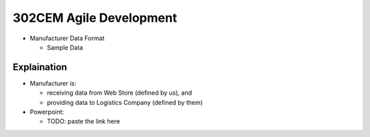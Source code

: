 302CEM Agile Development
========================

- Manufacturer Data Format

  - Sample Data


Explaination
------------

- Manufacturer is:

  - receiving data from Web Store (defined by us), and
  - providing data to Logistics Company (defined by them)

- Powerpoint:

  - TODO: paste the link here
